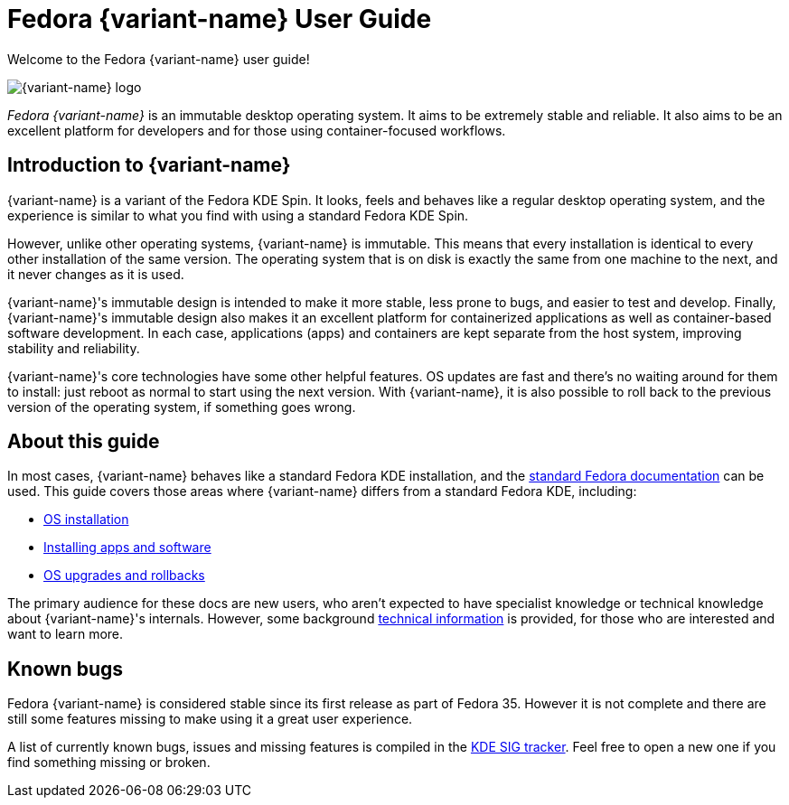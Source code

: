 = Fedora {variant-name} User Guide

Welcome to the Fedora {variant-name} user guide!

image::fedora_kinoite.png[{variant-name} logo]

_Fedora {variant-name}_ is an immutable desktop operating system. It aims to be
extremely stable and reliable. It also aims to be an excellent platform for
developers and for those using container-focused workflows.

[[introduction]]
== Introduction to {variant-name}

{variant-name} is a variant of the Fedora KDE Spin. It looks, feels and behaves like a
regular desktop operating system, and the experience is similar to what you
find with using a standard Fedora KDE Spin.

However, unlike other operating systems, {variant-name} is immutable. This means that
every installation is identical to every other installation of the same
version. The operating system that is on disk is exactly the same from one
machine to the next, and it never changes as it is used.

{variant-name}'s immutable design is intended to make it more stable, less prone to
bugs, and easier to test and develop. Finally, {variant-name}'s immutable design also
makes it an excellent platform for containerized applications as well as
container-based software development. In each case, applications (apps) and
containers are kept separate from the host system, improving stability and
reliability.

{variant-name}'s core technologies have some other helpful features. OS updates are
fast and there's no waiting around for them to install: just reboot as normal
to start using the next version. With {variant-name}, it is also possible to roll back
to the previous version of the operating system, if something goes wrong.

[[this-guide]]
== About this guide

In most cases, {variant-name} behaves like a standard Fedora KDE installation, and the
https://docs.fedoraproject.org/[standard Fedora documentation] can be used.
This guide covers those areas where {variant-name} differs from a standard Fedora KDE,
including:

* link:installation[OS installation]
* link:getting-started[Installing apps and software]
* link:updates-upgrades-rollbacks[OS upgrades and rollbacks]

The primary audience for these docs are new users, who aren't expected to have
specialist knowledge or technical knowledge about {variant-name}'s internals. However,
some background link:technical-information[technical information] is provided,
for those who are interested and want to learn more.

[[known-bugs]]
== Known bugs

Fedora {variant-name} is considered stable since its first release as part of Fedora
35. However it is not complete and there are still some features missing to
make using it a great user experience.

A list of currently known bugs, issues and missing features is compiled in the
https://pagure.io/fedora-kde/SIG/issue/112[KDE SIG tracker]. Feel free to open
a new one if you find something missing or broken.

